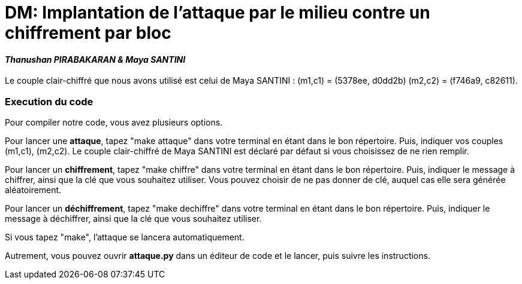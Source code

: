= DM: Implantation de l’attaque par le milieu contre un chiffrement par bloc

==== _Thanushan PIRABAKARAN & Maya SANTINI_
====
Le couple clair-chiffré que nous avons utilisé est celui de Maya SANTINI : (m1,c1) = (5378ee, d0dd2b) (m2,c2) = (f746a9, c82611).
====

=== Execution du code

Pour compiler notre code, vous avez plusieurs options. +

Pour lancer une *attaque*, tapez "make attaque" dans votre terminal en étant dans le bon répertoire. Puis, indiquer vos couples (m1,c1), (m2,c2). Le couple clair-chiffré de Maya SANTINI est déclaré par défaut si vous choisissez de ne rien remplir. +

Pour lancer un *chiffrement*, tapez "make chiffre" dans votre terminal en étant dans le bon répertoire. Puis, indiquer le message à chiffrer, ainsi que la clé que vous souhaitez utiliser. Vous pouvez choisir de ne pas donner de clé, auquel cas elle sera générée aléatoirement. +

Pour lancer un *déchiffrement*, tapez "make dechiffre" dans votre terminal en étant dans le bon répertoire. Puis, indiquer le message à déchiffrer, ainsi que la clé que vous souhaitez utiliser. +

Si vous tapez "make", l'attaque se lancera automatiquement. +

Autrement, vous pouvez ouvrir *attaque.py* dans un éditeur de code et le lancer, puis suivre les instructions.